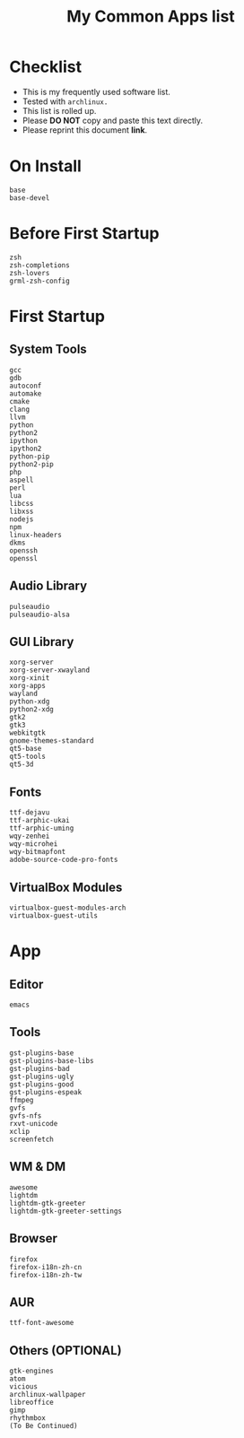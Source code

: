 #+TITLE: My Common Apps list
* Checklist

- This is my frequently used software list.
- Tested with =archlinux.=
- This list is rolled up.
- Please *DO NOT* copy and paste this text directly.
- Please reprint this document *link*.

* On Install

#+BEGIN_SRC
base
base-devel
#+END_SRC

* Before First Startup

#+BEGIN_SRC
zsh
zsh-completions
zsh-lovers
grml-zsh-config
#+END_SRC

* First Startup

** System Tools

#+BEGIN_SRC
gcc
gdb
autoconf
automake
cmake
clang
llvm
python
python2
ipython
ipython2
python-pip
python2-pip
php
aspell
perl
lua
libcss
libxss
nodejs
npm
linux-headers
dkms
openssh
openssl
#+END_SRC

** Audio Library

#+BEGIN_SRC
pulseaudio
pulseaudio-alsa
#+END_SRC

** GUI Library

#+BEGIN_SRC
xorg-server
xorg-server-xwayland
xorg-xinit
xorg-apps
wayland
python-xdg
python2-xdg
gtk2
gtk3
webkitgtk
gnome-themes-standard
qt5-base
qt5-tools
qt5-3d
#+END_SRC

** Fonts

#+BEGIN_SRC
ttf-dejavu
ttf-arphic-ukai
ttf-arphic-uming
wqy-zenhei
wqy-microhei
wqy-bitmapfont
adobe-source-code-pro-fonts
#+END_SRC

** VirtualBox Modules

#+BEGIN_SRC
virtualbox-guest-modules-arch
virtualbox-guest-utils
#+END_SRC

* App

** Editor

#+BEGIN_SRC
emacs
#+END_SRC

** Tools

#+BEGIN_SRC
gst-plugins-base
gst-plugins-base-libs
gst-plugins-bad
gst-plugins-ugly
gst-plugins-good
gst-plugins-espeak
ffmpeg
gvfs
gvfs-nfs
rxvt-unicode
xclip
screenfetch
#+END_SRC

** WM & DM

#+BEGIN_SRC
awesome
lightdm
lightdm-gtk-greeter
lightdm-gtk-greeter-settings
#+END_SRC

** Browser

#+BEGIN_SRC
firefox
firefox-i18n-zh-cn
firefox-i18n-zh-tw
#+END_SRC

** AUR

#+BEGIN_SRC
ttf-font-awesome
#+END_SRC

** Others (OPTIONAL)

#+BEGIN_SRC
gtk-engines
atom
vicious
archlinux-wallpaper
libreoffice
gimp
rhythmbox
(To Be Continued)
#+END_SRC
